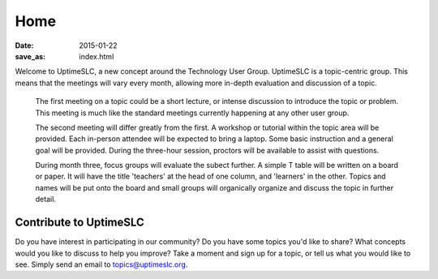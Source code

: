 Home
#######

:date: 2015-01-22
:save_as: index.html

Welcome to UptimeSLC, a new concept around the Technology User Group. UptimeSLC is a topic-centric group. This means that the meetings will vary every month, allowing more in-depth evaluation and discussion of a topic.

  The first meeting on a topic could be a short lecture, or intense discussion to introduce the topic or problem. This meeting is much like the standard meetings currently happening at any other user group.

  The second meeting will differ greatly from the first. A workshop or tutorial within the topic area will be provided. Each in-person attendee will be expected to bring a laptop. Some basic instruction and a general goal will be provided. During the three-hour session, proctors will be available to assist with questions.

  During month three, focus groups will evaluate the subect further. A simple T table will be written on a board or paper. It will have the title 'teachers' at the head of one column, and 'learners' in the other. Topics and names will be put onto the board and small groups will organically organize and discuss the topic in further detail.

Contribute to UptimeSLC
-----------------------

Do you have interest in participating in our community? Do you have some topics you'd like to share? What concepts would you like to discuss to help you improve? Take a moment and sign up for a topic, or tell us what you would like to see. Simply send an email to topics@uptimeslc.org.

